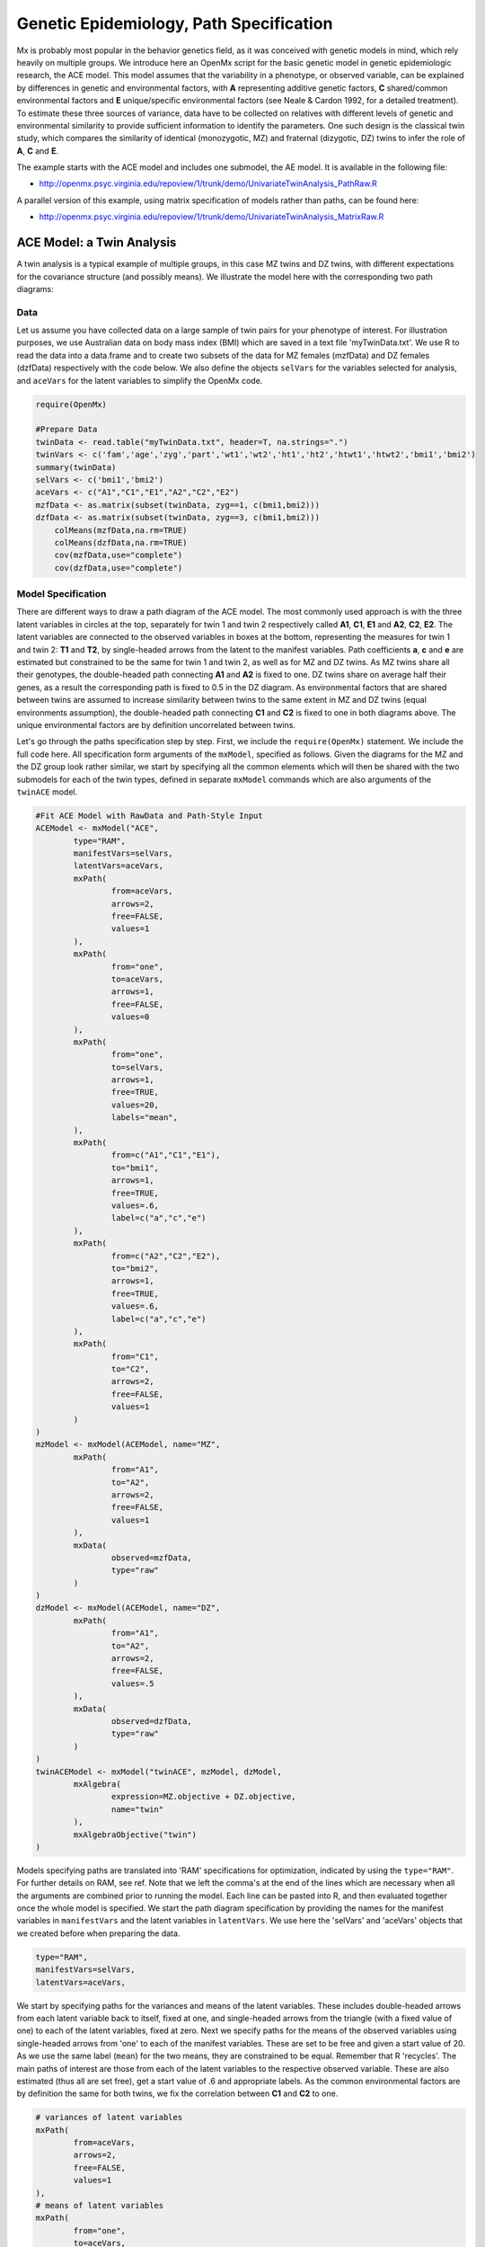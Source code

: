 Genetic Epidemiology, Path Specification
=========================================

Mx is probably most popular in the behavior genetics field, as it was conceived with genetic models in mind, which rely heavily on multiple groups.  We introduce here an OpenMx script for the basic genetic model in genetic epidemiologic research, the ACE model.  This model assumes that the variability in a phenotype, or observed variable,  can be explained by differences in genetic and environmental factors, with **A** representing additive genetic factors, **C** shared/common environmental factors and **E** unique/specific environmental factors (see Neale & Cardon 1992, for a detailed treatment).  To estimate these three sources of variance, data have to be collected on relatives with different levels of genetic and environmental similarity to provide sufficient information to identify the parameters.  One such design is the classical twin study, which compares the similarity of identical (monozygotic, MZ) and fraternal (dizygotic, DZ) twins to infer the role of **A**, **C** and **E**.

The example starts with the ACE model and includes one submodel, the AE model. It is available in the following file:

* http://openmx.psyc.virginia.edu/repoview/1/trunk/demo/UnivariateTwinAnalysis_PathRaw.R

A parallel version of this example, using matrix specification of models rather than paths, can be found here:

* http://openmx.psyc.virginia.edu/repoview/1/trunk/demo/UnivariateTwinAnalysis_MatrixRaw.R


ACE Model: a Twin Analysis
--------------------------

A twin analysis is a typical example of multiple groups, in this case MZ twins and DZ twins, with different expectations for the covariance structure (and possibly means).  We illustrate the model here with the corresponding two path diagrams:

.. image:: graph/TwinACEModelMZ.png
    
.. image:: graph/TwinACEModelDZ.png


Data
^^^^

Let us assume you have collected data on a large sample of twin pairs for your phenotype of interest.  For illustration purposes, we use Australian data on body mass index (BMI) which are saved in a text file 'myTwinData.txt'.  We use R to read the data into a data.frame and to create two subsets of the data for MZ females (mzfData) and DZ females (dzfData) respectively with the code below.  We also define the objects ``selVars`` for the variables selected for analysis, and ``aceVars`` for the latent variables to simplify the OpenMx code.

.. code-block:: r

    require(OpenMx)

    #Prepare Data
    twinData <- read.table("myTwinData.txt", header=T, na.strings=".")
    twinVars <- c('fam','age','zyg','part','wt1','wt2','ht1','ht2','htwt1','htwt2','bmi1','bmi2')
    summary(twinData)
    selVars <- c('bmi1','bmi2')
    aceVars <- c("A1","C1","E1","A2","C2","E2")
    mzfData <- as.matrix(subset(twinData, zyg==1, c(bmi1,bmi2)))
    dzfData <- as.matrix(subset(twinData, zyg==3, c(bmi1,bmi2)))
	colMeans(mzfData,na.rm=TRUE)
	colMeans(dzfData,na.rm=TRUE)
	cov(mzfData,use="complete")
	cov(dzfData,use="complete")

Model Specification
^^^^^^^^^^^^^^^^^^^

There are different ways to draw a path diagram of the ACE model.  The most commonly used approach is with the three latent variables in circles at the top, separately for twin 1 and twin 2 respectively called **A1**, **C1**, **E1** and **A2**, **C2**, **E2**.  The latent variables are connected to the observed variables in boxes at the bottom, representing the measures for twin 1 and twin 2: **T1** and **T2**, by single-headed arrows from the latent to the manifest variables.  Path coefficients **a**, **c** and **e** are estimated but constrained to be the same for twin 1 and twin 2, as well as for MZ and DZ twins.  As MZ twins share all their genotypes, the double-headed path connecting **A1** and **A2** is fixed to one.  DZ twins share on average half their genes, as a result the corresponding path is fixed to 0.5 in the DZ diagram.  As environmental factors that are shared between twins are assumed to increase similarity between twins to the same extent in MZ and DZ twins (equal environments assumption), the double-headed path connecting **C1** and **C2** is fixed to one in both diagrams above.  The unique environmental factors are by definition uncorrelated between twins.

Let's go through the paths specification step by step.  First, we include the ``require(OpenMx)`` statement.  We include the full code here.  All specification form arguments of the ``mxModel``, specified as follows.  Given the diagrams for the MZ and the DZ group look rather similar, we start by specifying all the common elements which will then be shared with the two submodels for each of the twin types, defined in separate ``mxModel`` commands which are also arguments of the ``twinACE`` model.

.. code-block:: r

	#Fit ACE Model with RawData and Path-Style Input
	ACEModel <- mxModel("ACE", 
		type="RAM",
		manifestVars=selVars,
		latentVars=aceVars,
		mxPath(
			from=aceVars, 
			arrows=2, 
			free=FALSE, 
			values=1
		),
		mxPath(
			from="one", 
			to=aceVars, 
			arrows=1, 
			free=FALSE, 
			values=0
		),
		mxPath(
			from="one", 
			to=selVars, 
			arrows=1, 
			free=TRUE, 
			values=20, 
			labels="mean",
		),	
		mxPath(
			from=c("A1","C1","E1"), 
			to="bmi1", 
			arrows=1, 
			free=TRUE, 
			values=.6, 
			label=c("a","c","e")
		),
		mxPath(
			from=c("A2","C2","E2"), 
			to="bmi2", 
			arrows=1, 
			free=TRUE, 
			values=.6, 
			label=c("a","c","e")
		),
		mxPath(
			from="C1", 
			to="C2", 
			arrows=2, 
			free=FALSE, 
			values=1
		)
	)    
	mzModel <- mxModel(ACEModel, name="MZ",
		mxPath(
			from="A1", 
			to="A2", 
			arrows=2, 
			free=FALSE, 
			values=1
		),
		mxData(
			observed=mzfData, 
			type="raw"
		)
	)
	dzModel <- mxModel(ACEModel, name="DZ", 
		mxPath(
			from="A1", 
			to="A2", 
			arrows=2, 
			free=FALSE, 
			values=.5
		),
		mxData(
			observed=dzfData, 
			type="raw"
		)
	)
	twinACEModel <- mxModel("twinACE", mzModel, dzModel,
		mxAlgebra(
			expression=MZ.objective + DZ.objective, 
			name="twin"
		), 
		mxAlgebraObjective("twin")
	)

Models specifying paths are translated into 'RAM' specifications for optimization, indicated by using the ``type="RAM"``.  For further details on RAM, see ref.  Note that we left the comma's at the end of the lines which are necessary when all the arguments are combined prior to running the model.  Each line can be pasted into R, and then evaluated together once the whole model is specified.  We start the path diagram specification by providing the names for the manifest variables in ``manifestVars`` and the latent variables in ``latentVars``.  We use here the 'selVars' and 'aceVars' objects that we created before when preparing the data.

.. code-block:: r

		type="RAM",
		manifestVars=selVars,
		latentVars=aceVars,

We start by specifying paths for the variances and means of the latent variables.  These includes double-headed arrows from each latent variable back to itself, fixed at one, and single-headed arrows from the triangle (with a fixed value of one) to each of the latent variables, fixed at zero.  Next we specify paths for the means of the observed variables using single-headed arrows from 'one' to each of the manifest variables.  These are set to be free and given a start value of 20.  As we use the same label (``mean``) for the two means, they are constrained to be equal.  Remember that R 'recycles'.  The main paths of interest are those from each of the latent variables to the respective observed variable.  These are also estimated (thus all are set free), get a start value of .6 and appropriate labels.  As the common environmental factors are by definition the same for both twins, we fix the correlation between **C1** and **C2** to one.

.. code-block:: r        
        
	# variances of latent variables
	mxPath(
		from=aceVars, 
		arrows=2, 
		free=FALSE, 
		values=1
	),
	# means of latent variables
	mxPath(
		from="one", 
		to=aceVars, 
		arrows=1, 
		free=FALSE, 
		values=0
	),
	# means of observed variables
	mxPath(
		from="one", 
		to=selVars, 
		arrows=1, free=TRUE, 
		values=20, 
		labels="mean"
	),
	# path coefficients for twin 1
	mxPath(
		from=c("A1","C1","E1"), 
		to="bmi1", 
		arrows=1, 
		free=TRUE, 
		values=.6, 
		label=c("a","c","e")
	),
	# path coefficients for twin 2
	mxPath(
		from=c("A2","C2","E2"), 
		to="bmi2", 
		arrows=1, 
		free=TRUE, 
		values=.6, 
		label=c("a","c","e")
	),
	# covariance between C1 & C2
	mxPath(
		from="C1", 
		to="C2", 
		arrows=2, 
		free=FALSE, 
		values=1
	)

We add the paths that are specific to the MZ group or the DZ group into the respective models, 'mzModel' and 'dzModel', which are combined in 'twinACEModel'.  So we have two ``mxModel`` statements following the 'ACEModel' model statement.  Each of the two models have access to all the paths already defined given ACEModel is the first argument of ``mxModel``.  In the MZ model we add the path for the correlation between **A1** and **A2** which is fixed to one.  That concludes the specification of the model for the MZ's, thus we move to the ``mxData`` command that calls up the data.frame with the MZ raw data, ``mzfData``, with the type specified explicitly.  We also gave the model a name, ``MZ``, to refer back to it later when we need to add the objective functions.  The ``mxModel`` command for the DZ group is very similar, except that the the correlation between **A1** and **A2** is fixed to 0.5 and the DZ data, ``dzfData`` are read in.  Note that OpenMx can handle constants in algebra.

.. code-block:: r

	mzModel <- mxModel(ACEModel, name="MZ",
		# covariance between A1 & A2 in MZ's
		mxPath(
			from="A1", 
			to="A2", 
			arrows=2, 
			free=FALSE, 
			values=1
		),
		mxData(
			observed=mzfData, 
			type="raw"
		)
	)
	dzModel <- mxModel(ACEModel, name="DZ", 
		# covariance between A1 & A2 in DZ's
		mxPath(
			from="A1", 
			to="A2", 
			arrows=2, 
			free=FALSE, 
			values=.5
		),
		mxData(
			observed=dzfData, 
			type="raw"
		)
	)

Finally, both models need to be evaluated simultaneously.  We specify a new ``mxModel`` which has the mzModel and dzModel as its arguments.  We then generate the sum of the objective functions for the two groups, using ``mxAlgebra``, and use the result (``twin``) as argument of the ``mxAlgebraObjective`` command.

.. code-block:: r        

	twinACEModel <- mxModel("twinACE", mzModel, dzModel,
		mxAlgebra(
			expression=MZ.objective + DZ.objective, 
			name="twin"
		), 
		mxAlgebraObjective("twin")
	)

Model Fitting
^^^^^^^^^^^^^
        
We need to invoke the ``mxRun`` command to start the model evaluation and optimization.  Detailed output will be available in the resulting object, which can be obtained by a ``print()`` statement.

.. code-block:: r        

    #Run ACE model
    twinACEFit <- mxRun(twinACEModel)

Often, however, one is interested in specific parts of the output.  In the case of twin modeling, we typically will inspect the likelihood, the expected covariance matrices and mean vectors, the parameter estimates, and possibly some derived quantities, such as the standardized variance components, obtained by dividing each of the components by the total variance.  Note in the code below that the ``mxEval`` command allows easy extraction of the values in the various matrices/algebras which form the first argument, with the model name as second argument.  Once these values have been put in new objects, we can use any regular R expression to derive further quantities or organize them in a convenient format for including in tables.  Note that helper functions could easily (and will likely) be written for standard models to produce 'standard' output. 

.. code-block:: r

    MZc <- mxEval(MZ.covariance, twinACEFit)	# expected covariance matrix for MZ's
    DZc <- mxEval(DZ.covariance, twinACEFit)	# expected covariance matrix for DZ's
    M <- mxEval(MZ.means, twinACEFit)	# expected mean
    A <- mxEval(a*a, twinACEFit)	# additive genetic variance, a^2
    C <- mxEval(c*c, twinACEFit)	# shared environmental variance, c^2
    E <- mxEval(e*e, twinACEFit)	# unique environmental variance, e^2
    V <- (A+C+E)	# total variance
    a2 <- A/V		# standardized A
    c2 <- C/V		# standardized C
    e2 <- E/V		# standardized E
    ACEest <- rbind(cbind(A,C,E),cbind(a2,c2,e2))	# table of estimates
    LL_ACE <- mxEval(objective, twinACEFit)		# likelihood of ACE model

Alternative Models: an AE Model
-------------------------------

To evaluate the significance of each of the model parameters, nested submodels are fit in which the parameters of interest are fixed to zero.  If the likelihood ratio test between the two models is significant, the parameter that is dropped from the model significantly contributes to the variance of the phenotype in question.  Here we show how we can fit the AE model as a submodel with a change in two ``mxPath`` commands.  First, we define a new model 'AEModel' with 'ACEModel' as its first argument.  ``ACEModel`` included the common parts of the model, necessary for both MZ and DZ group.  Next we re-specify the path from **C1** to **bmi1** to be fixed to zero, and do the same for the path from **C2** to **bmi2**.  We need to respecify the mzModel and the dzModel, so that they are now built with the changed paths from the common ``AEModel``.  We can run this model in the same way as before, by combining the objective functions of the two groups and generate similar summaries of the results.

.. code-block:: r

	#Run AE model
	AEModel <- mxModel(twinACEModel, #name="twinAE",
		mxPath(
			from=c("A1","C1","E1"), 
			to="bmi1", 
			arrows=1, 
			free=c(T,F,T),
			values=c(.6,0,.6), 
			label=c("a","c","e")
		),
		mxPath(
			from=c("A2","C2","E2"), 
			to="bmi2", 
			arrows=1, 
			free=c(T,F,T),
			values=c(.6,0,.6), 
			label=c("a","c","e")
		)
	)
	mzModel <- mxModel(AEModel, name="MZ",
		mxPath(
			from="A1", 
			to="A2", 
			arrows=2, 
			free=FALSE, 
			values=1
		),
		mxData(
			observed=mzfData, 
			type="raw"
		)
	)
	dzModel <- mxModel(AEModel, name="DZ", 
		mxPath(
			from="A1", 
			to="A2", 
			arrows=2, 
			free=FALSE, 
			values=.5
		),
		mxData(
			observed=dzfData, 
			type="raw"
		)
	)        
	twinAEModel <- mxModel("twinAE", mzModel, dzModel,
		mxAlgebra(
			expression=MZ.objective + DZ.objective, 
			name="twin"
		), 
		mxAlgebraObjective("twin")
	)

	twinAEFit <- mxRun(twinAEModel)
	
	
	MZc <- mxEval(MZ.covariance, twinAEFit)
	DZc <- mxEval(DZ.covariance, twinAEFit)
	M <- mxEval(MZ.means, twinAEFit)
	A <- mxEval(a*a, twinAEFit)
	C <- mxEval(c*c, twinAEFit)
	E <- mxEval(e*e, twinAEFit)
	V <- (A+C+E)
	a2 <- A/V
	c2 <- C/V
	e2 <- E/V
	AEest <- rbind(cbind(A, C, E),cbind(a2, c2, e2))
	LL_AE <- mxEval(objective, twinAEFit)

We use a likelihood ratio test (or take the difference between -2 times the log-likelihoods of the two models, for the difference in degrees of freedom) to determine the best fitting model, and print relevant output.

.. code-block:: r

    LRT_ACE_AE <- LL_AE - LL_ACE

    #Print relevant output
    ACEest
    AEest
    LRT_ACE_AE

Note that the way to specify submodels using path specification is not straightforward and requires repeating code.  The OpenMx team is currently working on better alternatives.  These models may also be specified using matrices instead of paths, which allow for easier submodel specification. See `here 	<http://openmx.psyc.virginia.edu/repoview/1/trunk/docs/build/html/Examples_Matrix.html#geneticepidemiology-matrix-specification>`_ for matrix specification of these models.

